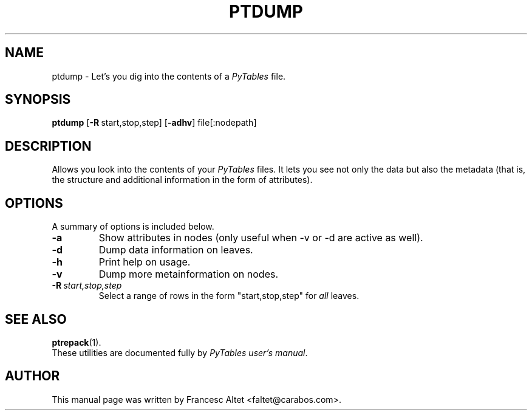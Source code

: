 .\"                                      Hey, EMACS: -*- nroff -*-
.\" First parameter, NAME, should be all caps
.\" Second parameter, SECTION, should be 1-8, maybe w/ subsection
.\" other parameters are allowed: see man(7), man(1)
.TH PTDUMP 1 "March 25, 2004"
.\" Please adjust this date whenever revising the manpage.
.\"
.\" Some roff macros, for reference:
.\" .nh        disable hyphenation
.\" .hy        enable hyphenation
.\" .ad l      left justify
.\" .ad b      justify to both left and right margins
.\" .nf        disable filling
.\" .fi        enable filling
.\" .br        insert line break
.\" .sp <n>    insert n+1 empty lines
.\" for manpage-specific macros, see man(7)
.SH NAME
ptdump \- Let's you dig into the contents of a \fIPyTables\fR file.
.SH SYNOPSIS
.B ptdump
.RB [\| \-R \| \  start,stop,step] 
.RB [\| \-adhv \|] 
.RB file[:nodepath]
.br
.SH DESCRIPTION
Allows you look into the contents of your \fIPyTables\fR files. It lets
you see not only the data but also the metadata (that is, the structure
and additional information in the form of attributes).

.SH OPTIONS
A summary of options is included below.
.TP
.B \-a
Show attributes in nodes (only useful when \-v or \-d are active as well).
.TP
.B \-d
Dump data information on leaves.
.TP
.B \-h
Print help on usage.
.TP
.B \-v
Dump more metainformation on nodes.
.TP
.BI \-R\  start,stop,step
Select a range of rows in the form "start,stop,step" for \fIall\fR leaves.

.br

.SH SEE ALSO
.BR ptrepack (1).
.br
These utilities are documented fully by
.IR "PyTables user's manual".
.SH AUTHOR
This manual page was written by Francesc Altet <faltet@carabos.com>.
